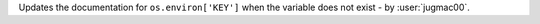 Updates the documentation for ``os.environ['KEY']`` when the variable does not exist - by :user:`jugmac00`.

